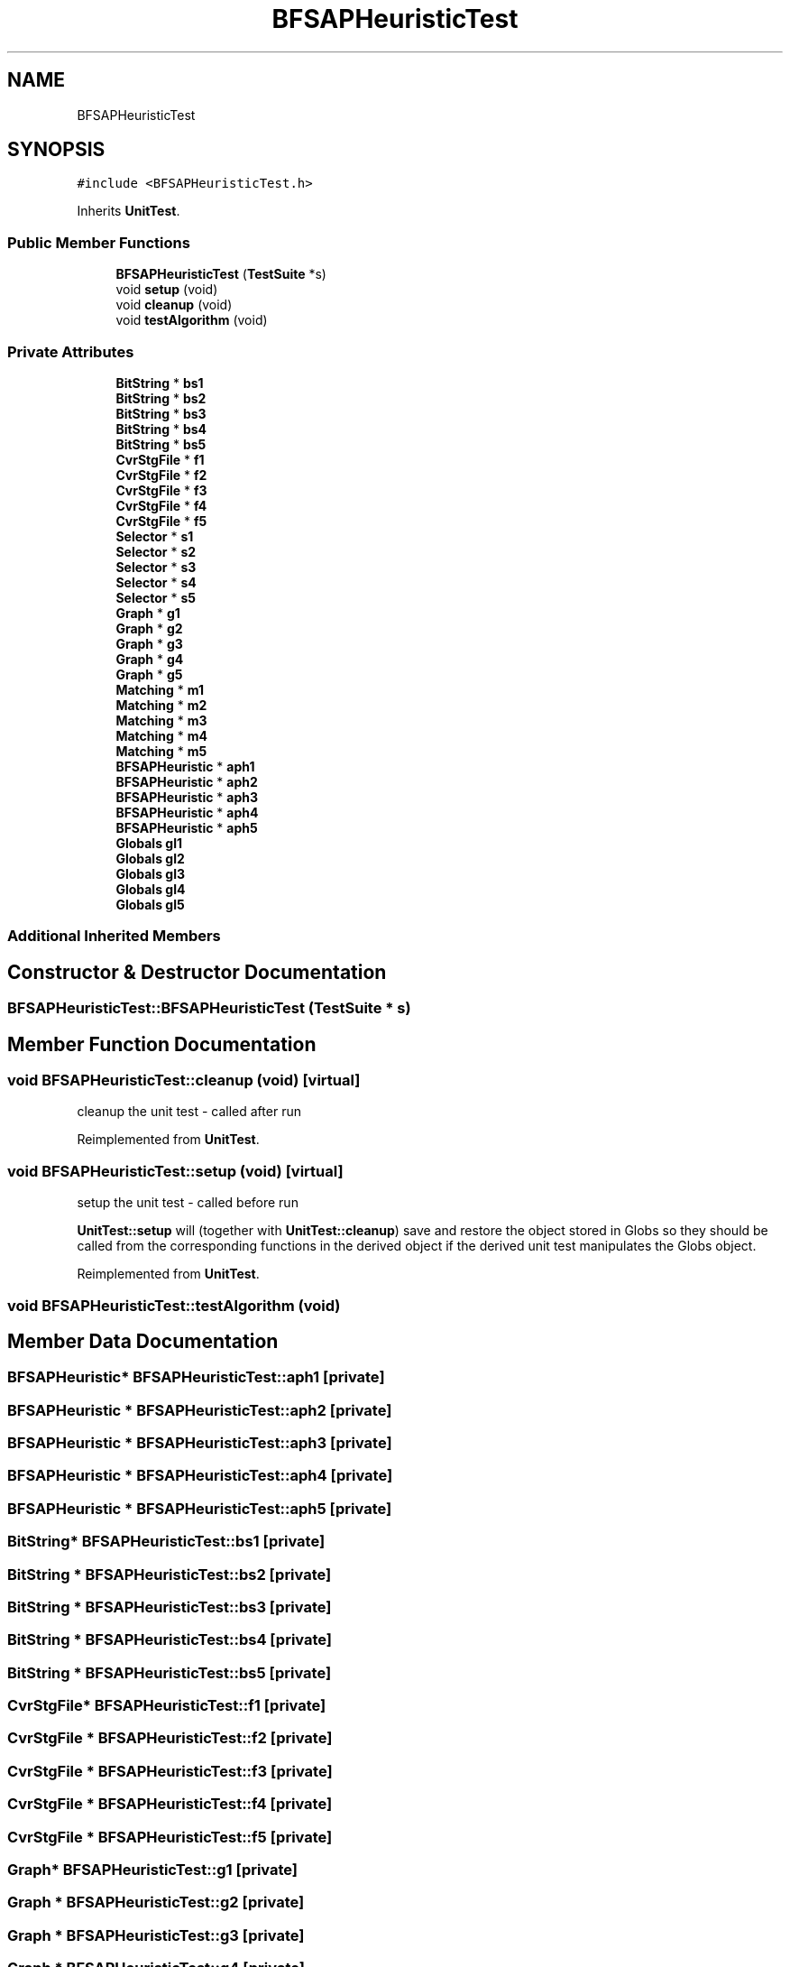 .TH "BFSAPHeuristicTest" 3 "Thu Aug 17 2017" "Version 0.5.1" "steghide" \" -*- nroff -*-
.ad l
.nh
.SH NAME
BFSAPHeuristicTest
.SH SYNOPSIS
.br
.PP
.PP
\fC#include <BFSAPHeuristicTest\&.h>\fP
.PP
Inherits \fBUnitTest\fP\&.
.SS "Public Member Functions"

.in +1c
.ti -1c
.RI "\fBBFSAPHeuristicTest\fP (\fBTestSuite\fP *s)"
.br
.ti -1c
.RI "void \fBsetup\fP (void)"
.br
.ti -1c
.RI "void \fBcleanup\fP (void)"
.br
.ti -1c
.RI "void \fBtestAlgorithm\fP (void)"
.br
.in -1c
.SS "Private Attributes"

.in +1c
.ti -1c
.RI "\fBBitString\fP * \fBbs1\fP"
.br
.ti -1c
.RI "\fBBitString\fP * \fBbs2\fP"
.br
.ti -1c
.RI "\fBBitString\fP * \fBbs3\fP"
.br
.ti -1c
.RI "\fBBitString\fP * \fBbs4\fP"
.br
.ti -1c
.RI "\fBBitString\fP * \fBbs5\fP"
.br
.ti -1c
.RI "\fBCvrStgFile\fP * \fBf1\fP"
.br
.ti -1c
.RI "\fBCvrStgFile\fP * \fBf2\fP"
.br
.ti -1c
.RI "\fBCvrStgFile\fP * \fBf3\fP"
.br
.ti -1c
.RI "\fBCvrStgFile\fP * \fBf4\fP"
.br
.ti -1c
.RI "\fBCvrStgFile\fP * \fBf5\fP"
.br
.ti -1c
.RI "\fBSelector\fP * \fBs1\fP"
.br
.ti -1c
.RI "\fBSelector\fP * \fBs2\fP"
.br
.ti -1c
.RI "\fBSelector\fP * \fBs3\fP"
.br
.ti -1c
.RI "\fBSelector\fP * \fBs4\fP"
.br
.ti -1c
.RI "\fBSelector\fP * \fBs5\fP"
.br
.ti -1c
.RI "\fBGraph\fP * \fBg1\fP"
.br
.ti -1c
.RI "\fBGraph\fP * \fBg2\fP"
.br
.ti -1c
.RI "\fBGraph\fP * \fBg3\fP"
.br
.ti -1c
.RI "\fBGraph\fP * \fBg4\fP"
.br
.ti -1c
.RI "\fBGraph\fP * \fBg5\fP"
.br
.ti -1c
.RI "\fBMatching\fP * \fBm1\fP"
.br
.ti -1c
.RI "\fBMatching\fP * \fBm2\fP"
.br
.ti -1c
.RI "\fBMatching\fP * \fBm3\fP"
.br
.ti -1c
.RI "\fBMatching\fP * \fBm4\fP"
.br
.ti -1c
.RI "\fBMatching\fP * \fBm5\fP"
.br
.ti -1c
.RI "\fBBFSAPHeuristic\fP * \fBaph1\fP"
.br
.ti -1c
.RI "\fBBFSAPHeuristic\fP * \fBaph2\fP"
.br
.ti -1c
.RI "\fBBFSAPHeuristic\fP * \fBaph3\fP"
.br
.ti -1c
.RI "\fBBFSAPHeuristic\fP * \fBaph4\fP"
.br
.ti -1c
.RI "\fBBFSAPHeuristic\fP * \fBaph5\fP"
.br
.ti -1c
.RI "\fBGlobals\fP \fBgl1\fP"
.br
.ti -1c
.RI "\fBGlobals\fP \fBgl2\fP"
.br
.ti -1c
.RI "\fBGlobals\fP \fBgl3\fP"
.br
.ti -1c
.RI "\fBGlobals\fP \fBgl4\fP"
.br
.ti -1c
.RI "\fBGlobals\fP \fBgl5\fP"
.br
.in -1c
.SS "Additional Inherited Members"
.SH "Constructor & Destructor Documentation"
.PP 
.SS "BFSAPHeuristicTest::BFSAPHeuristicTest (\fBTestSuite\fP * s)"

.SH "Member Function Documentation"
.PP 
.SS "void BFSAPHeuristicTest::cleanup (void)\fC [virtual]\fP"
cleanup the unit test - called after run 
.PP
Reimplemented from \fBUnitTest\fP\&.
.SS "void BFSAPHeuristicTest::setup (void)\fC [virtual]\fP"
setup the unit test - called before run
.PP
\fBUnitTest::setup\fP will (together with \fBUnitTest::cleanup\fP) save and restore the object stored in Globs so they should be called from the corresponding functions in the derived object if the derived unit test manipulates the Globs object\&. 
.PP
Reimplemented from \fBUnitTest\fP\&.
.SS "void BFSAPHeuristicTest::testAlgorithm (void)"

.SH "Member Data Documentation"
.PP 
.SS "\fBBFSAPHeuristic\fP* BFSAPHeuristicTest::aph1\fC [private]\fP"

.SS "\fBBFSAPHeuristic\fP * BFSAPHeuristicTest::aph2\fC [private]\fP"

.SS "\fBBFSAPHeuristic\fP * BFSAPHeuristicTest::aph3\fC [private]\fP"

.SS "\fBBFSAPHeuristic\fP * BFSAPHeuristicTest::aph4\fC [private]\fP"

.SS "\fBBFSAPHeuristic\fP * BFSAPHeuristicTest::aph5\fC [private]\fP"

.SS "\fBBitString\fP* BFSAPHeuristicTest::bs1\fC [private]\fP"

.SS "\fBBitString\fP * BFSAPHeuristicTest::bs2\fC [private]\fP"

.SS "\fBBitString\fP * BFSAPHeuristicTest::bs3\fC [private]\fP"

.SS "\fBBitString\fP * BFSAPHeuristicTest::bs4\fC [private]\fP"

.SS "\fBBitString\fP * BFSAPHeuristicTest::bs5\fC [private]\fP"

.SS "\fBCvrStgFile\fP* BFSAPHeuristicTest::f1\fC [private]\fP"

.SS "\fBCvrStgFile\fP * BFSAPHeuristicTest::f2\fC [private]\fP"

.SS "\fBCvrStgFile\fP * BFSAPHeuristicTest::f3\fC [private]\fP"

.SS "\fBCvrStgFile\fP * BFSAPHeuristicTest::f4\fC [private]\fP"

.SS "\fBCvrStgFile\fP * BFSAPHeuristicTest::f5\fC [private]\fP"

.SS "\fBGraph\fP* BFSAPHeuristicTest::g1\fC [private]\fP"

.SS "\fBGraph\fP * BFSAPHeuristicTest::g2\fC [private]\fP"

.SS "\fBGraph\fP * BFSAPHeuristicTest::g3\fC [private]\fP"

.SS "\fBGraph\fP * BFSAPHeuristicTest::g4\fC [private]\fP"

.SS "\fBGraph\fP * BFSAPHeuristicTest::g5\fC [private]\fP"

.SS "\fBGlobals\fP BFSAPHeuristicTest::gl1\fC [private]\fP"

.SS "\fBGlobals\fP BFSAPHeuristicTest::gl2\fC [private]\fP"

.SS "\fBGlobals\fP BFSAPHeuristicTest::gl3\fC [private]\fP"

.SS "\fBGlobals\fP BFSAPHeuristicTest::gl4\fC [private]\fP"

.SS "\fBGlobals\fP BFSAPHeuristicTest::gl5\fC [private]\fP"

.SS "\fBMatching\fP* BFSAPHeuristicTest::m1\fC [private]\fP"

.SS "\fBMatching\fP * BFSAPHeuristicTest::m2\fC [private]\fP"

.SS "\fBMatching\fP * BFSAPHeuristicTest::m3\fC [private]\fP"

.SS "\fBMatching\fP * BFSAPHeuristicTest::m4\fC [private]\fP"

.SS "\fBMatching\fP * BFSAPHeuristicTest::m5\fC [private]\fP"

.SS "\fBSelector\fP* BFSAPHeuristicTest::s1\fC [private]\fP"

.SS "\fBSelector\fP * BFSAPHeuristicTest::s2\fC [private]\fP"

.SS "\fBSelector\fP * BFSAPHeuristicTest::s3\fC [private]\fP"

.SS "\fBSelector\fP * BFSAPHeuristicTest::s4\fC [private]\fP"

.SS "\fBSelector\fP * BFSAPHeuristicTest::s5\fC [private]\fP"


.SH "Author"
.PP 
Generated automatically by Doxygen for steghide from the source code\&.

